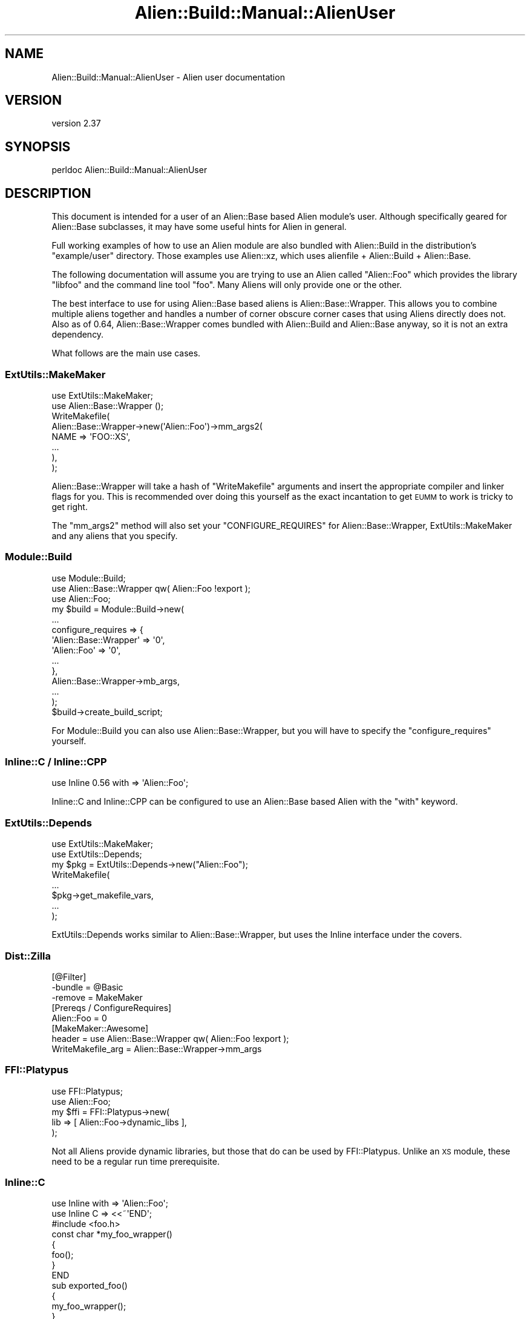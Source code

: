 .\" Automatically generated by Pod::Man 4.14 (Pod::Simple 3.41)
.\"
.\" Standard preamble:
.\" ========================================================================
.de Sp \" Vertical space (when we can't use .PP)
.if t .sp .5v
.if n .sp
..
.de Vb \" Begin verbatim text
.ft CW
.nf
.ne \\$1
..
.de Ve \" End verbatim text
.ft R
.fi
..
.\" Set up some character translations and predefined strings.  \*(-- will
.\" give an unbreakable dash, \*(PI will give pi, \*(L" will give a left
.\" double quote, and \*(R" will give a right double quote.  \*(C+ will
.\" give a nicer C++.  Capital omega is used to do unbreakable dashes and
.\" therefore won't be available.  \*(C` and \*(C' expand to `' in nroff,
.\" nothing in troff, for use with C<>.
.tr \(*W-
.ds C+ C\v'-.1v'\h'-1p'\s-2+\h'-1p'+\s0\v'.1v'\h'-1p'
.ie n \{\
.    ds -- \(*W-
.    ds PI pi
.    if (\n(.H=4u)&(1m=24u) .ds -- \(*W\h'-12u'\(*W\h'-12u'-\" diablo 10 pitch
.    if (\n(.H=4u)&(1m=20u) .ds -- \(*W\h'-12u'\(*W\h'-8u'-\"  diablo 12 pitch
.    ds L" ""
.    ds R" ""
.    ds C` ""
.    ds C' ""
'br\}
.el\{\
.    ds -- \|\(em\|
.    ds PI \(*p
.    ds L" ``
.    ds R" ''
.    ds C`
.    ds C'
'br\}
.\"
.\" Escape single quotes in literal strings from groff's Unicode transform.
.ie \n(.g .ds Aq \(aq
.el       .ds Aq '
.\"
.\" If the F register is >0, we'll generate index entries on stderr for
.\" titles (.TH), headers (.SH), subsections (.SS), items (.Ip), and index
.\" entries marked with X<> in POD.  Of course, you'll have to process the
.\" output yourself in some meaningful fashion.
.\"
.\" Avoid warning from groff about undefined register 'F'.
.de IX
..
.nr rF 0
.if \n(.g .if rF .nr rF 1
.if (\n(rF:(\n(.g==0)) \{\
.    if \nF \{\
.        de IX
.        tm Index:\\$1\t\\n%\t"\\$2"
..
.        if !\nF==2 \{\
.            nr % 0
.            nr F 2
.        \}
.    \}
.\}
.rr rF
.\" ========================================================================
.\"
.IX Title "Alien::Build::Manual::AlienUser 3"
.TH Alien::Build::Manual::AlienUser 3 "2020-11-02" "perl v5.32.0" "User Contributed Perl Documentation"
.\" For nroff, turn off justification.  Always turn off hyphenation; it makes
.\" way too many mistakes in technical documents.
.if n .ad l
.nh
.SH "NAME"
Alien::Build::Manual::AlienUser \- Alien user documentation
.SH "VERSION"
.IX Header "VERSION"
version 2.37
.SH "SYNOPSIS"
.IX Header "SYNOPSIS"
.Vb 1
\& perldoc Alien::Build::Manual::AlienUser
.Ve
.SH "DESCRIPTION"
.IX Header "DESCRIPTION"
This document is intended for a user of an Alien::Base based Alien
module's user.  Although specifically geared for Alien::Base
subclasses, it may have some useful hints for Alien in general.
.PP
Full working examples of how to use an Alien module are also bundled
with Alien::Build in the distribution's \f(CW\*(C`example/user\*(C'\fR directory.
Those examples use Alien::xz, which uses alienfile + Alien::Build
+ Alien::Base.
.PP
The following documentation will assume you are trying to use an Alien
called \f(CW\*(C`Alien::Foo\*(C'\fR which provides the library \f(CW\*(C`libfoo\*(C'\fR and the command
line tool \f(CW\*(C`foo\*(C'\fR.  Many Aliens will only provide one or the other.
.PP
The best interface to use for using Alien::Base based aliens is
Alien::Base::Wrapper.  This allows you to combine multiple aliens together
and handles a number of corner obscure corner cases that using Aliens
directly does not.  Also as of 0.64, Alien::Base::Wrapper comes bundled
with Alien::Build and Alien::Base anyway, so it is not an extra
dependency.
.PP
What follows are the main use cases.
.SS "ExtUtils::MakeMaker"
.IX Subsection "ExtUtils::MakeMaker"
.Vb 2
\& use ExtUtils::MakeMaker;
\& use Alien::Base::Wrapper ();
\& 
\& WriteMakefile(
\&   Alien::Base::Wrapper\->new(\*(AqAlien::Foo\*(Aq)\->mm_args2(
\&     NAME => \*(AqFOO::XS\*(Aq,
\&     ...
\&   ),
\& );
.Ve
.PP
Alien::Base::Wrapper will take a hash of \f(CW\*(C`WriteMakefile\*(C'\fR arguments
and insert the appropriate compiler and linker flags for you.  This
is recommended over doing this yourself as the exact incantation to
get \s-1EUMM\s0 to work is tricky to get right.
.PP
The \f(CW\*(C`mm_args2\*(C'\fR method will also set your \f(CW\*(C`CONFIGURE_REQUIRES\*(C'\fR for
Alien::Base::Wrapper, ExtUtils::MakeMaker and any aliens that
you specify.
.SS "Module::Build"
.IX Subsection "Module::Build"
.Vb 3
\& use Module::Build;
\& use Alien::Base::Wrapper qw( Alien::Foo !export );
\& use Alien::Foo;
\& 
\& my $build = Module::Build\->new(
\&   ...
\&   configure_requires => {
\&     \*(AqAlien::Base::Wrapper\*(Aq => \*(Aq0\*(Aq,
\&     \*(AqAlien::Foo\*(Aq           => \*(Aq0\*(Aq,
\&     ...
\&   },
\&   Alien::Base::Wrapper\->mb_args,
\&   ...
\& );
\& 
\& $build\->create_build_script;
.Ve
.PP
For Module::Build you can also use Alien::Base::Wrapper, but
you will have to specify the \f(CW\*(C`configure_requires\*(C'\fR yourself.
.SS "Inline::C / Inline::CPP"
.IX Subsection "Inline::C / Inline::CPP"
.Vb 1
\& use Inline 0.56 with => \*(AqAlien::Foo\*(Aq;
.Ve
.PP
Inline::C and Inline::CPP can be configured
to use an Alien::Base based Alien with the \f(CW\*(C`with\*(C'\fR keyword.
.SS "ExtUtils::Depends"
.IX Subsection "ExtUtils::Depends"
.Vb 2
\& use ExtUtils::MakeMaker;
\& use ExtUtils::Depends;
\&
\& my $pkg = ExtUtils::Depends\->new("Alien::Foo");
\&
\& WriteMakefile(
\&   ...
\&   $pkg\->get_makefile_vars,
\&   ...
\& );
.Ve
.PP
ExtUtils::Depends works similar to Alien::Base::Wrapper, but uses
the Inline interface under the covers.
.SS "Dist::Zilla"
.IX Subsection "Dist::Zilla"
.Vb 3
\& [@Filter]
\& \-bundle = @Basic
\& \-remove = MakeMaker
\& 
\& [Prereqs / ConfigureRequires]
\& Alien::Foo = 0
\& 
\& [MakeMaker::Awesome]
\& header = use Alien::Base::Wrapper qw( Alien::Foo !export );
\& WriteMakefile_arg = Alien::Base::Wrapper\->mm_args
.Ve
.SS "FFI::Platypus"
.IX Subsection "FFI::Platypus"
.Vb 2
\& use FFI::Platypus;
\& use Alien::Foo;
\& 
\& my $ffi = FFI::Platypus\->new(
\&   lib => [ Alien::Foo\->dynamic_libs ],
\& );
.Ve
.PP
Not all Aliens provide dynamic libraries, but those that do can be
used by FFI::Platypus.  Unlike an \s-1XS\s0 module, these
need to be a regular run time prerequisite.
.SS "Inline::C"
.IX Subsection "Inline::C"
.Vb 3
\& use Inline with => \*(AqAlien::Foo\*(Aq;
\& use Inline C => <<~\*(AqEND\*(Aq;
\&   #include <foo.h>
\&   
\&   const char *my_foo_wrapper()
\&   {
\&     foo();
\&   }
\&   END
\& 
\& sub exported_foo()
\& {
\&   my_foo_wrapper();
\& }
.Ve
.SS "tool"
.IX Subsection "tool"
.Vb 2
\& use Alien::Foo;
\& use Env qw( @PATH );
\& 
\& unshift @PATH, Alien::Foo\->bin_dir;
\& system \*(Aqfoo\*(Aq, \*(Aq\-\-bar\*(Aq, \*(Aq\-\-baz\*(Aq;
.Ve
.PP
Some Aliens provide tools instead of or in addition to a library.
You need to add them to the \f(CW\*(C`PATH\*(C'\fR environment variable though.
(Unless the tool is already provided by the system, in which case
it is already in the path and the \f(CW\*(C`bin_dir\*(C'\fR method will return an
empty list).
.SH "ENVIRONMENT"
.IX Header "ENVIRONMENT"
.IP "\s-1ALIEN_INSTALL_TYPE\s0" 4
.IX Item "ALIEN_INSTALL_TYPE"
Although the recommended way for a consumer to use an Alien::Base based Alien
is to declare it as a static configure and build-time dependency, some consumers
may prefer to fallback on using an Alien only when the consumer itself cannot
detect the necessary package. In some cases the consumer may want the user to opt-in
to using an Alien before requiring it.
.Sp
To keep the interface consistent among Aliens, the consumer of the fallback opt-in
Alien may fallback on the Alien if the environment variable \f(CW\*(C`ALIEN_INSTALL_TYPE\*(C'\fR
is set to any value. The rationale is that by setting this environment variable the
user is aware that Alien modules may be installed and have indicated consent.
The actual implementation of this, by its nature would have to be in the consuming
\&\s-1CPAN\s0 module.
.Sp
This behavior should be documented in the consumer's \s-1POD.\s0
.Sp
See \*(L"\s-1ENVIRONMENT\*(R"\s0 in Alien::Build for more details on the usage of this environment
variable.
.SH "AUTHOR"
.IX Header "AUTHOR"
Author: Graham Ollis <plicease@cpan.org>
.PP
Contributors:
.PP
Diab Jerius (\s-1DJERIUS\s0)
.PP
Roy Storey (\s-1KIWIROY\s0)
.PP
Ilya Pavlov
.PP
David Mertens (run4flat)
.PP
Mark Nunberg (mordy, mnunberg)
.PP
Christian Walde (Mithaldu)
.PP
Brian Wightman (MidLifeXis)
.PP
Zaki Mughal (zmughal)
.PP
mohawk (mohawk2, \s-1ETJ\s0)
.PP
Vikas N Kumar (vikasnkumar)
.PP
Flavio Poletti (polettix)
.PP
Salvador Fandiño (salva)
.PP
Gianni Ceccarelli (dakkar)
.PP
Pavel Shaydo (zwon, trinitum)
.PP
Kang-min Liu (劉康民, gugod)
.PP
Nicholas Shipp (nshp)
.PP
Juan Julián Merelo Guervós (\s-1JJ\s0)
.PP
Joel Berger (\s-1JBERGER\s0)
.PP
Petr Pisar (ppisar)
.PP
Lance Wicks (\s-1LANCEW\s0)
.PP
Ahmad Fatoum (a3f, \s-1ATHREEF\s0)
.PP
José Joaquín Atria (\s-1JJATRIA\s0)
.PP
Duke Leto (\s-1LETO\s0)
.PP
Shoichi Kaji (\s-1SKAJI\s0)
.PP
Shawn Laffan (\s-1SLAFFAN\s0)
.PP
Paul Evans (leonerd, \s-1PEVANS\s0)
.PP
Håkon Hægland (hakonhagland, \s-1HAKONH\s0)
.SH "COPYRIGHT AND LICENSE"
.IX Header "COPYRIGHT AND LICENSE"
This software is copyright (c) 2011\-2020 by Graham Ollis.
.PP
This is free software; you can redistribute it and/or modify it under
the same terms as the Perl 5 programming language system itself.
